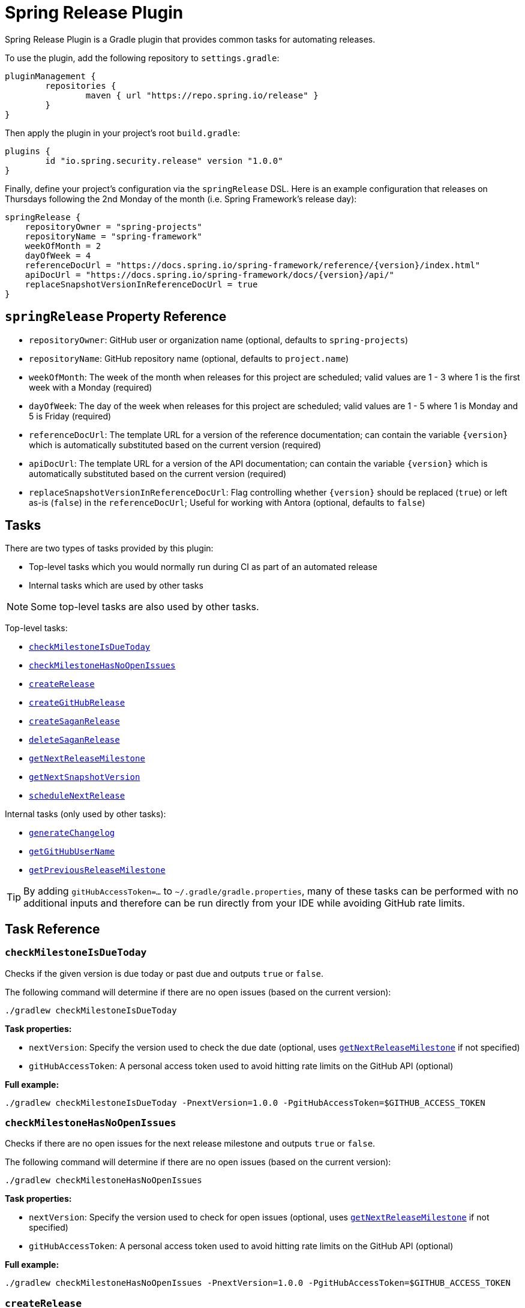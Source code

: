 = Spring Release Plugin

Spring Release Plugin is a Gradle plugin that provides common tasks for automating releases.

To use the plugin, add the following repository to `settings.gradle`:

[source,gradle]
----
pluginManagement {
	repositories {
		maven { url "https://repo.spring.io/release" }
	}
}
----

Then apply the plugin in your project's root `build.gradle`:

[source,gradle]
----
plugins {
	id "io.spring.security.release" version "1.0.0"
}
----

Finally, define your project's configuration via the `springRelease` DSL.
Here is an example configuration that releases on Thursdays following the 2nd Monday of the month (i.e. Spring Framework's release day):

[source,gradle]
----
springRelease {
    repositoryOwner = "spring-projects"
    repositoryName = "spring-framework"
    weekOfMonth = 2
    dayOfWeek = 4
    referenceDocUrl = "https://docs.spring.io/spring-framework/reference/{version}/index.html"
    apiDocUrl = "https://docs.spring.io/spring-framework/docs/{version}/api/"
    replaceSnapshotVersionInReferenceDocUrl = true
}
----

== `springRelease` Property Reference

* `repositoryOwner`: GitHub user or organization name (optional, defaults to `spring-projects`)
* `repositoryName`: GitHub repository name (optional, defaults to `project.name`)
* `weekOfMonth`: The week of the month when releases for this project are scheduled; valid values are 1 - 3 where 1 is the first week with a Monday (required)
* `dayOfWeek`: The day of the week when releases for this project are scheduled; valid values are 1 - 5 where 1 is Monday and 5 is Friday (required)
* `referenceDocUrl`: The template URL for a version of the reference documentation; can contain the variable `{version}` which is automatically substituted based on the current version (required)
* `apiDocUrl`: The template URL for a version of the API documentation; can contain the variable `{version}` which is automatically substituted based on the current version (required)
* `replaceSnapshotVersionInReferenceDocUrl`: Flag controlling whether `{version}` should be replaced (`true`) or left as-is (`false`) in the `referenceDocUrl`; Useful for working with Antora (optional, defaults to `false`)

== Tasks

There are two types of tasks provided by this plugin:

* Top-level tasks which you would normally run during CI as part of an automated release
* Internal tasks which are used by other tasks

NOTE: Some top-level tasks are also used by other tasks.

Top-level tasks:

* <<checkMilestoneIsDueToday>>
* <<checkMilestoneHasNoOpenIssues>>
* <<createRelease>>
* <<createGitHubRelease>>
* <<createSaganRelease>>
* <<deleteSaganRelease>>
* <<getNextReleaseMilestone>>
* <<getNextSnapshotVersion>>
* <<scheduleNextRelease>>

Internal tasks (only used by other tasks):

* <<generateChangelog>>
* <<getGitHubUserName>>
* <<getPreviousReleaseMilestone>>

TIP: By adding `gitHubAccessToken=...` to `~/.gradle/gradle.properties`, many of these tasks can be performed with no additional inputs and therefore can be run directly from your IDE while avoiding GitHub rate limits.

== Task Reference

[[checkMilestoneIsDueToday]]
=== `checkMilestoneIsDueToday`

Checks if the given version is due today or past due and outputs `true` or `false`.

The following command will determine if there are no open issues (based on the current version):

[source,bash]
----
./gradlew checkMilestoneIsDueToday
----

*Task properties:*

* `nextVersion`: Specify the version used to check the due date (optional, uses <<getNextReleaseMilestone>> if not specified)
* `gitHubAccessToken`: A personal access token used to avoid hitting rate limits on the GitHub API (optional)

*Full example:*

[source,bash]
----
./gradlew checkMilestoneIsDueToday -PnextVersion=1.0.0 -PgitHubAccessToken=$GITHUB_ACCESS_TOKEN
----

[[checkMilestoneHasNoOpenIssues]]
=== `checkMilestoneHasNoOpenIssues`

Checks if there are no open issues for the next release milestone and outputs `true` or `false`.

The following command will determine if there are no open issues (based on the current version):

[source,bash]
----
./gradlew checkMilestoneHasNoOpenIssues
----

*Task properties:*

* `nextVersion`: Specify the version used to check for open issues (optional, uses <<getNextReleaseMilestone>> if not specified)
* `gitHubAccessToken`: A personal access token used to avoid hitting rate limits on the GitHub API (optional)

*Full example:*

[source,bash]
----
./gradlew checkMilestoneHasNoOpenIssues -PnextVersion=1.0.0 -PgitHubAccessToken=$GITHUB_ACCESS_TOKEN
----

[[createRelease]]
=== `createRelease`

Create a GitHub release with release notes using the GitHub API and a new release version for the current project on spring.io using the Sagan API.
This task uses <<generateChangelog>> to generate the release notes and the configured `referenceDocUrl`, `apiDocUrl` and `replaceSnapshotVersionInReferenceDocUrl` values from the DSL.

NOTE: This task is a combination of <<createGitHubRelease>> and <<createSaganRelease>>, with the added benefit that the `createRelease` parameter (see *Task properties* below) determines whether both APIs are actually called.

The following command will perform a dry-run and provide output of what creating the next release would look like:

[source,bash]
----
./gradlew createRelease
----

*Task properties:*

* `nextVersion`: Specify the version used to create the release (optional, uses <<getNextReleaseMilestone>> if not specified)
* `branch`: Specify the branch used to tag the release (optional, defaults to `main`)
* `createRelease`: Flag controlling whether the release is created (`true`) or a dry-run is performed (`false`) (optional, defaults to `false`)
* `gitHubAccessToken`: A personal access token used to avoid hitting rate limits on the GitHub API and/or create the release (optional, required if `createRelease` is `true`)

*Full example:*

[source,bash]
----
./gradlew createRelease -PnextVersion=1.0.0 -Pbranch=1.0.x -PcreateRelease=true -PgitHubAccessToken=$GITHUB_ACCESS_TOKEN
----

[[createGitHubRelease]]
=== `createGitHubRelease`

Create a GitHub release with release notes using the GitHub API.
This task uses <<generateChangelog>> to generate the release notes.

The following command will perform a dry-run and provide output of what creating the next release would look like:

[source,bash]
----
./gradlew createGitHubRelease
----

*Task properties:*

* `nextVersion`: Specify the version used to create the release (optional, uses <<getNextReleaseMilestone>> if not specified)
* `branch`: Specify the branch used to tag the release (optional, defaults to `main`)
* `createRelease`: Flag controlling whether the release is created (`true`) or a dry-run is performed (`false`) (optional, defaults to `false`)
* `gitHubAccessToken`: A personal access token used to avoid hitting rate limits on the GitHub API and/or create the release (optional, required if `createRelease` is `true`)

*Full example:*

[source,bash]
----
./gradlew createGitHubRelease -PnextVersion=1.0.0 -Pbranch=1.0.x -PcreateRelease=true -PgitHubAccessToken=$GITHUB_ACCESS_TOKEN
----

[[createSaganRelease]]
=== `createSaganRelease`

Create a new release version for the current project on spring.io using the Sagan API.
This task uses the configured `referenceDocUrl`, `apiDocUrl` and `replaceSnapshotVersionInReferenceDocUrl` values from the DSL.

The following command will create a new release version:

[source,bash]
----
./gradlew createSaganRelease -PgitHubAccessToken=$GITHUB_ACCESS_TOKEN
----

*Task properties:*

* `nextVersion`: Specify the version used to create the release (optional, uses `project.version` if not specified)
* `gitHubAccessToken`: A personal access token used to access the Sagan API (required)

*Full example:*

[source,bash]
----
./gradlew createSaganRelease -PnextVersion=1.0.0 -PgitHubAccessToken=$GITHUB_ACCESS_TOKEN
----

[[deleteSaganRelease]]
=== `deleteSaganRelease`

Delete a release version for the current project on spring.io using the Sagan API.

The following command will delete the previous release version:

[source,bash]
----
./gradlew deleteSaganRelease -PgitHubAccessToken=$GITHUB_ACCESS_TOKEN
----

*Task properties:*

* `previousVersion`: Specify the version used to delete the release (optional, uses <<getPreviousReleaseMilestone>> if not specified)
* `gitHubAccessToken`: A personal access token used to access the Sagan API (required)

*Full example:*

[source,bash]
----
./gradlew deleteSaganRelease -PpreviousVersion=1.0.0 -PgitHubAccessToken=$GITHUB_ACCESS_TOKEN
----

[[generateChangelog]]
=== `generateChangelog`

Generate the release notes (changelog) for a milestone using https://github.com/spring-io/github-changelog-generator[github-changelog-generator].

The following command will determine the next available GitHub release milestone (based on the current version), and generate a changelog which is written to `build/changelog/release-notes.md`:

[source,bash]
----
./gradlew generateChangelog
----

*Task properties:*

* `nextVersion`: Specify the version used to generate the changelog (optional, uses <<getNextReleaseMilestone>> if not specified)
* `gitHubAccessToken`: A personal access token used to avoid hitting rate limits on the GitHub API (optional)
* `gitHubUserName`: The username that owns the `gitHubAccessToken` (optional, uses <<getGitHubUserName>> to look up the username if not specified)

*Full example:*

[source,bash]
----
./gradlew generateChangelog -PnextVersion=1.0.0 -PgitHubAccessToken=$GITHUB_ACCESS_TOKEN -PgitHubUserName=spring-user
----

[[getGitHubUserName]]
=== `getGitHubUserName`

Use the `gitHubAccessToken` to look up the user using the GitHub API and output the username.

The following command will look up the GitHub username:

[source,bash]
----
./gradlew getGitHubUserName -PgitHubAccessToken=$GITHUB_ACCESS_TOKEN
----

*Task properties:*

* `gitHubAccessToken`: A personal access token used to look up the user using the GitHub API (required)

[[getNextReleaseMilestone]]
=== `getNextReleaseMilestone`

Finds or calculates the next release version based on the current version and outputs the version number.

If the current version is a `SNAPSHOT` with a patch version of `0`, the GitHub API is used to find the next milestone (sorted by due date) that matches the base version number.
If no milestone exists, the base version is used instead.
In all other cases, the base version is chosen automatically.

For example, if the current version is `1.0.0-SNAPSHOT` and milestones `1.0.0-M2`, `1.0.0-RC1` and `1.0.0` are available, then `1.0.0-M2` will be chosen based on due date.
If the current version is `1.0.1-SNAPSHOT`, then `1.0.1` (the base version) is chosen automatically without consulting the GitHub API.

NOTE: This task is used internally by several other tasks to automatically determine the next release milestone when the `nextVersion` property is not specified.

The following command determines the next available GitHub release milestone (based on the current version):

[source,bash]
----
./gradlew getNextReleaseMilestone
----

*Task properties:*

* `currentVersion`: Specify the version used to calculate the next release milestone (optional, uses `project.version` if not specified)
* `gitHubAccessToken`: A personal access token used to avoid hitting rate limits on the GitHub API (optional)

*Full example:*

[source,bash]
----
./gradlew getNextReleaseMilestone -PcurrentVersion=1.0.0 -PgitHubAccessToken=$GITHUB_ACCESS_TOKEN
----

[[getNextSnapshotVersion]]
=== `getNextSnapshotVersion`

Calculates the next snapshot version based on the current version and outputs the version number.

For example, if the current version is a milestone such as `1.0.0-M2`, then this task outputs `1.0.0-SNAPSHOT`.
If the current version is a GA version such as `1.0.0`, then this task increments the patch version and outputs `1.0.1-SNAPSHOT`.

The following command determines the next snapshot version (based on the current release version):

[source,bash]
----
./gradlew getNextSnapshotVersion
----

*Task properties:*

* `currentVersion`: Specify the version used to calculate the next snapshot version (optional, uses `project.version` if not specified)

*Full example:*

[source,bash]
----
./gradlew getNextSnapshotVersion -PcurrentVersion=1.0.0
----

[[getPreviousReleaseMilestone]]
=== `getPreviousReleaseMilestone`

Finds the previous release version based on the current version using the https://api.spring.io/restdocs/index.html[Sagan API] (now backed by Contentful) and outputs the version number.

If the current version is a `SNAPSHOT`, this task finds an existing `SNAPSHOT` version with the same major/minor version.
If the current version is a GA version, this task finds an existing GA version with the same major/minor version.
If multiple (ambiguous) options or no options exist (not found), this task outputs a message indicating the problem but does not fail.

The following command will determine the previous release milestone (based on the current version):

[source,bash]
----
./gradlew getPreviousReleaseMilestone -PgitHubAccessToken=$GITHUB_ACCESS_TOKEN
----

*Task properties:*

* `currentVersion`: Specify the version used to calculate the previous release milestone (optional, uses `project.version` if not specified)
* `gitHubAccessToken`: A personal access token used to access the GitHub and Sagan APIs (required)

*Full example:*

[source,bash]
----
./gradlew getPreviousReleaseMilestone -PcurrentVersion=1.0.0 -PgitHubAccessToken=$GITHUB_ACCESS_TOKEN
----

[[scheduleNextRelease]]
=== `scheduleNextRelease`

Schedule the next release (even months only) or release train (series of milestones starting in January or July) based on the current version.
This task works with the concept of a Spring release train to automate scheduling one or more milestones using the configured `weekOfMonth` and `dayOfWeek` values from the DSL.
All dates are calculated based on the first Monday of the month.

For example, if the current date is June 1, 2023, the current version is `1.0.0-SNAPSHOT`, `weekOfMonth` is 2 and `dayOfWeek` is 4 (i.e. Spring Framework's release day), then this task can schedule a release train for July 13, 2023 (`1.0.0-M1`), August 17, 2023 (`1.0.0-M2`), September 14, 2023 (`1.0.0-M3`), October 12, 2023 (`1.0.0-RC1`) and November 16, 2023 (`1.0.0`).

However with all other values being the same, if the current version is `1.0.1-SNAPSHOT`, this task will simply schedule a patch release on the next even month (which is the current month in this example) of June 15, 2023 (`1.0.1`).
The logic to determine whether to schedule a release train or a single patch release is based on the value of the patch version, where `x.x.0` attempts to schedule a release train, and `x.x.1` or higher schedules a patch release.

This task does nothing if the next release milestone already exists.

The following command schedules the next release milestone (or release train):

[source,bash]
----
./gradlew scheduleNextRelease -PgitHubAccessToken=$GITHUB_ACCESS_TOKEN
----

*Task properties:*

* `nextVersion`: Specify the version used to schedule the next release milestone (optional, uses <<getNextReleaseMilestone>> if not specified)
* `gitHubAccessToken`: A personal access token used to access the GitHub API (required)

*Full example:*

[source,bash]
----
./gradlew scheduleNextRelease -PnextVersion=1.0.0 -PgitHubAccessToken=$GITHUB_ACCESS_TOKEN
----
